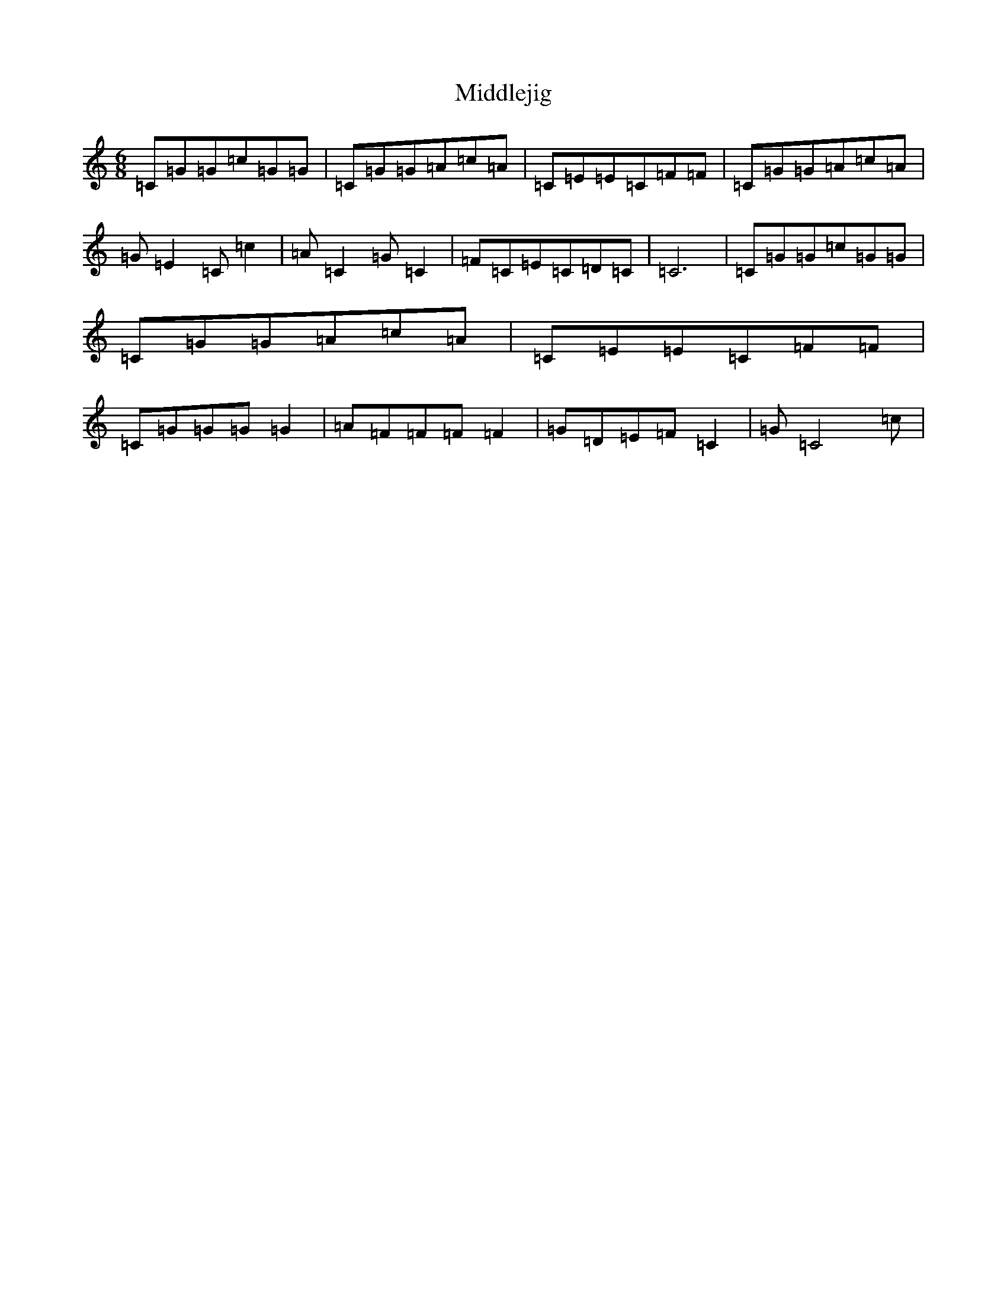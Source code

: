 X: 14106
T: Middlejig
S: https://thesession.org/tunes/10367#setting10367
Z: D Major
R: jig
M: 6/8
L: 1/8
K: C Major
=C=G=G=c=G=G|=C=G=G=A=c=A|=C=E=E=C=F=F|=C=G=G=A=c=A|=G=E2=C=c2|=A=C2=G=C2|=F=C=E=C=D=C|=C6|=C=G=G=c=G=G|=C=G=G=A=c=A|=C=E=E=C=F=F|=C=G=G=G=G2|=A=F=F=F=F2|=G=D=E=F=C2|=G=C4=c|